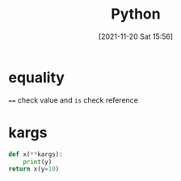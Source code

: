 :PROPERTIES:
:ID:       4c0500c4-59b2-4a3e-b0dc-c16c5c6d5b24
:END:
#+title: Python
#+date: [2021-11-20 Sat 15:56]

* equality
 ~==~ check value and ~is~ check reference

* kargs
#+begin_src python :async
def x(**kargs):
    print(y)
return x(y=10)
#+end_src

#+RESULTS:
